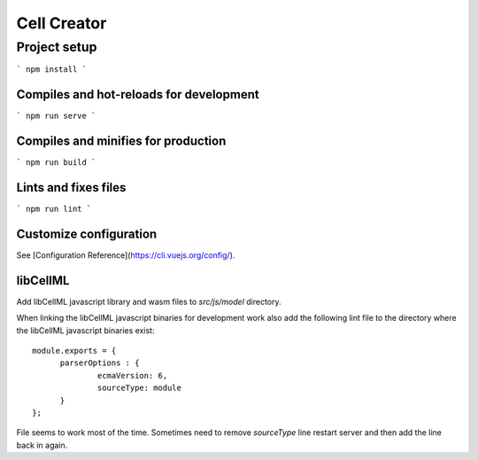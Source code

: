 ============
Cell Creator
============

Project setup
=============
```
npm install
```

Compiles and hot-reloads for development
----------------------------------------
```
npm run serve
```

Compiles and minifies for production
------------------------------------
```
npm run build
```

Lints and fixes files
---------------------
```
npm run lint
```

Customize configuration
-----------------------
See [Configuration Reference](https://cli.vuejs.org/config/).

libCellML
---------

Add libCellML javascript library and wasm files to `src/js/model` directory.

When linking the libCellML javascript binaries for development work also add the following lint file
to the directory where the libCellML javascript binaries exist::

  module.exports = {
        parserOptions : {
                ecmaVersion: 6,
                sourceType: module
        }
  };

File seems to work most of the time.  Sometimes need to remove `sourceType` line restart server and then add the line back in again.

